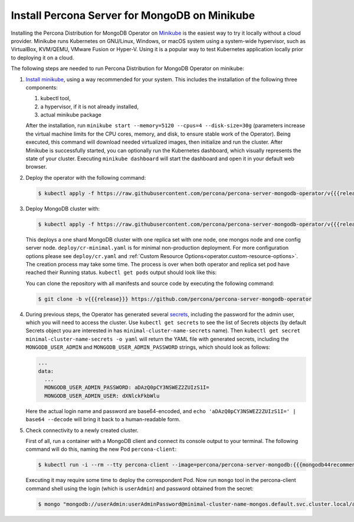 .. _install-minikube:

Install Percona Server for MongoDB on Minikube
==============================================

Installing the Percona Distribution for MongoDB Operator on `Minikube <https://github.com/kubernetes/minikube>`_
is the easiest way to try it locally without a cloud provider. Minikube runs
Kubernetes on GNU/Linux, Windows, or macOS system using a system-wide
hypervisor, such as VirtualBox, KVM/QEMU, VMware Fusion or Hyper-V. Using it is
a popular way to test Kubernetes application locally prior to deploying it on a
cloud.

The following steps are needed to run Percona Distribution for MongoDB Operator on minikube:

#. `Install minikube <https://kubernetes.io/docs/tasks/tools/install-minikube/>`_, using a way recommended for your system. This includes the installation of the following three components:

   #. kubectl tool,
   #. a hypervisor, if it is not already installed,
   #. actual minikube package

   After the installation, run ``minikube start --memory=5120 --cpus=4 --disk-size=30g``
   (parameters increase the virtual machine limits for the CPU cores, memory, and disk,
   to ensure stable work of the Operator). Being executed, this command will
   download needed virtualized images, then initialize and run the
   cluster. After Minikube is successfully started, you can optionally run the
   Kubernetes dashboard, which visually represents the state of your cluster.
   Executing ``minikube dashboard`` will start the dashboard and open it in your
   default web browser.

#. Deploy the operator with the following command:

   .. code-block:: bash

      $ kubectl apply -f https://raw.githubusercontent.com/percona/percona-server-mongodb-operator/v{{{release}}}/deploy/bundle.yaml

#. Deploy MongoDB cluster with:

   .. code-block:: bash

      $ kubectl apply -f https://raw.githubusercontent.com/percona/percona-server-mongodb-operator/v{{{release}}}/deploy/cr-minimal.yaml
     
   This deploys a one shard MongoDB cluster with one replica set with one node,
   one mongos node and one config server node. ``deploy/cr-minimal.yaml`` is for minimal 
   non-production deployment. For more configuration options please see ``deploy/cr.yaml`` 
   and :ref:`Custom Resource Options<operator.custom-resource-options>`. The creation 
   process may take some time. The process is over when both operator and replica set pod 
   have reached their Running status. ``kubectl get pods`` output should look like this:

   .. include:: ./assets/code/kubectl-get-minimal-response.txt
   
   You can clone the repository with all manifests and source code by executing the following command:

   .. code-block:: bash

      $ git clone -b v{{{release}}} https://github.com/percona/percona-server-mongodb-operator

#. During previous steps, the Operator has generated several `secrets <https://kubernetes.io/docs/concepts/configuration/secret/>`_,
   including the password for the admin user, which you will need to access the
   cluster. Use ``kubectl get secrets`` to see the list of Secrets objects (by
   default Secrets object you are interested in has ``minimal-cluster-name-secrets``
   name). Then ``kubectl get secret minimal-cluster-name-secrets -o yaml`` will return
   the YAML file with generated secrets, including the ``MONGODB_USER_ADMIN``
   and ``MONGODB_USER_ADMIN_PASSWORD`` strings, which should look as follows:

   .. code-block:: yaml

      ...
      data:
        ...
        MONGODB_USER_ADMIN_PASSWORD: aDAzQ0pCY3NSWEZ2ZUIzS1I=
        MONGODB_USER_ADMIN_USER: dXNlckFkbWlu

   Here the actual login name and password are base64-encoded, and
   ``echo 'aDAzQ0pCY3NSWEZ2ZUIzS1I=' | base64 --decode`` will bring it back to a
   human-readable form.

#. Check connectivity to a newly created cluster.

   First of all, run a container with a MongoDB client and connect its console
   output to your terminal. The following command will do this, naming the new
   Pod ``percona-client``:

   .. code:: bash

      $ kubectl run -i --rm --tty percona-client --image=percona/percona-server-mongodb:{{{mongodb44recommended}}} --restart=Never -- bash -il
   
   Executing it may require some time to deploy the correspondent Pod.  Now run
   ``mongo`` tool in the percona-client command shell using the login (which is
   ``userAdmin``) and password obtained from the secret:
   
   .. code:: bash

      $ mongo "mongodb://userAdmin:userAdminPassword@minimal-cluster-name-mongos.default.svc.cluster.local/admin?ssl=false"
